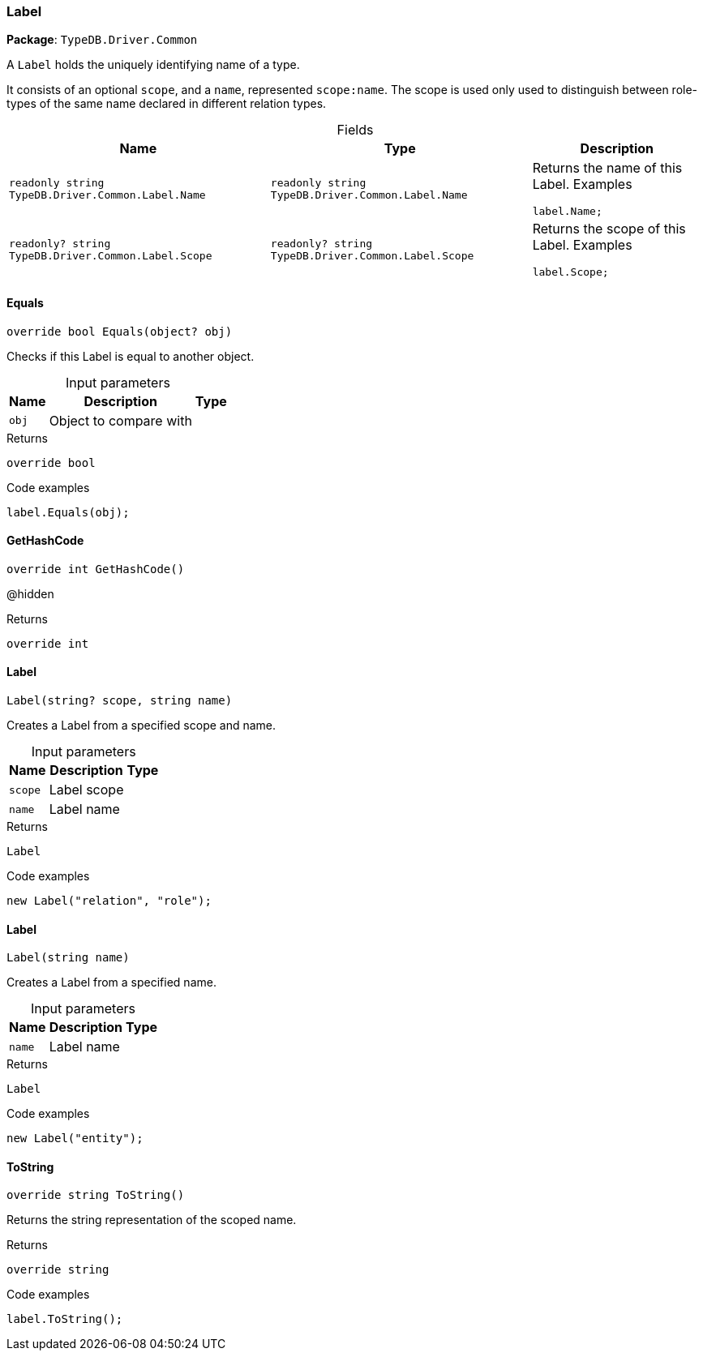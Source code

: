 [#_Label]
=== Label

*Package*: `TypeDB.Driver.Common`



A ``Label`` holds the uniquely identifying name of a type.

It consists of an optional ``scope``, and a ``name``, represented ``scope:name``. The scope is used only used to distinguish between role-types of the same name declared in different relation types.

[caption=""]
.Fields
// tag::properties[]
[cols="~,~,~"]
[options="header"]
|===
|Name |Type |Description
a| `readonly string TypeDB.Driver.Common.Label.Name` a| `readonly string TypeDB.Driver.Common.Label.Name` a| Returns the name of this Label.
Examples
[source,java]
----
label.Name;

----

a| `readonly? string TypeDB.Driver.Common.Label.Scope` a| `readonly? string TypeDB.Driver.Common.Label.Scope` a| Returns the scope of this Label.
Examples
[source,java]
----
label.Scope;

----

|===
// end::properties[]

// tag::methods[]
[#_override_bool_TypeDB_Driver_Common_Label_Equals___object_obj_]
==== Equals

[source,cs]
----
override bool Equals(object? obj)
----



Checks if this Label is equal to another object.


[caption=""]
.Input parameters
[cols="~,~,~"]
[options="header"]
|===
|Name |Description |Type
a| `obj` a| Object to compare with a| 
|===

[caption=""]
.Returns
`override bool`

[caption=""]
.Code examples
[source,cs]
----
label.Equals(obj);
----

[#_override_int_TypeDB_Driver_Common_Label_GetHashCode___]
==== GetHashCode

[source,cs]
----
override int GetHashCode()
----



@hidden

[caption=""]
.Returns
`override int`

[#_TypeDB_Driver_Common_Label_Label___string_scope__string_name_]
==== Label

[source,cs]
----
Label(string? scope, string name)
----



Creates a Label from a specified scope and name.


[caption=""]
.Input parameters
[cols="~,~,~"]
[options="header"]
|===
|Name |Description |Type
a| `scope` a| Label scope a| 
a| `name` a| Label name a| 
|===

[caption=""]
.Returns
`Label`

[caption=""]
.Code examples
[source,cs]
----
new Label("relation", "role");
----

[#_TypeDB_Driver_Common_Label_Label___string_name_]
==== Label

[source,cs]
----
Label(string name)
----



Creates a Label from a specified name.


[caption=""]
.Input parameters
[cols="~,~,~"]
[options="header"]
|===
|Name |Description |Type
a| `name` a| Label name a| 
|===

[caption=""]
.Returns
`Label`

[caption=""]
.Code examples
[source,cs]
----
new Label("entity");
----

[#_override_string_TypeDB_Driver_Common_Label_ToString___]
==== ToString

[source,cs]
----
override string ToString()
----



Returns the string representation of the scoped name.


[caption=""]
.Returns
`override string`

[caption=""]
.Code examples
[source,cs]
----
label.ToString();
----

// end::methods[]

